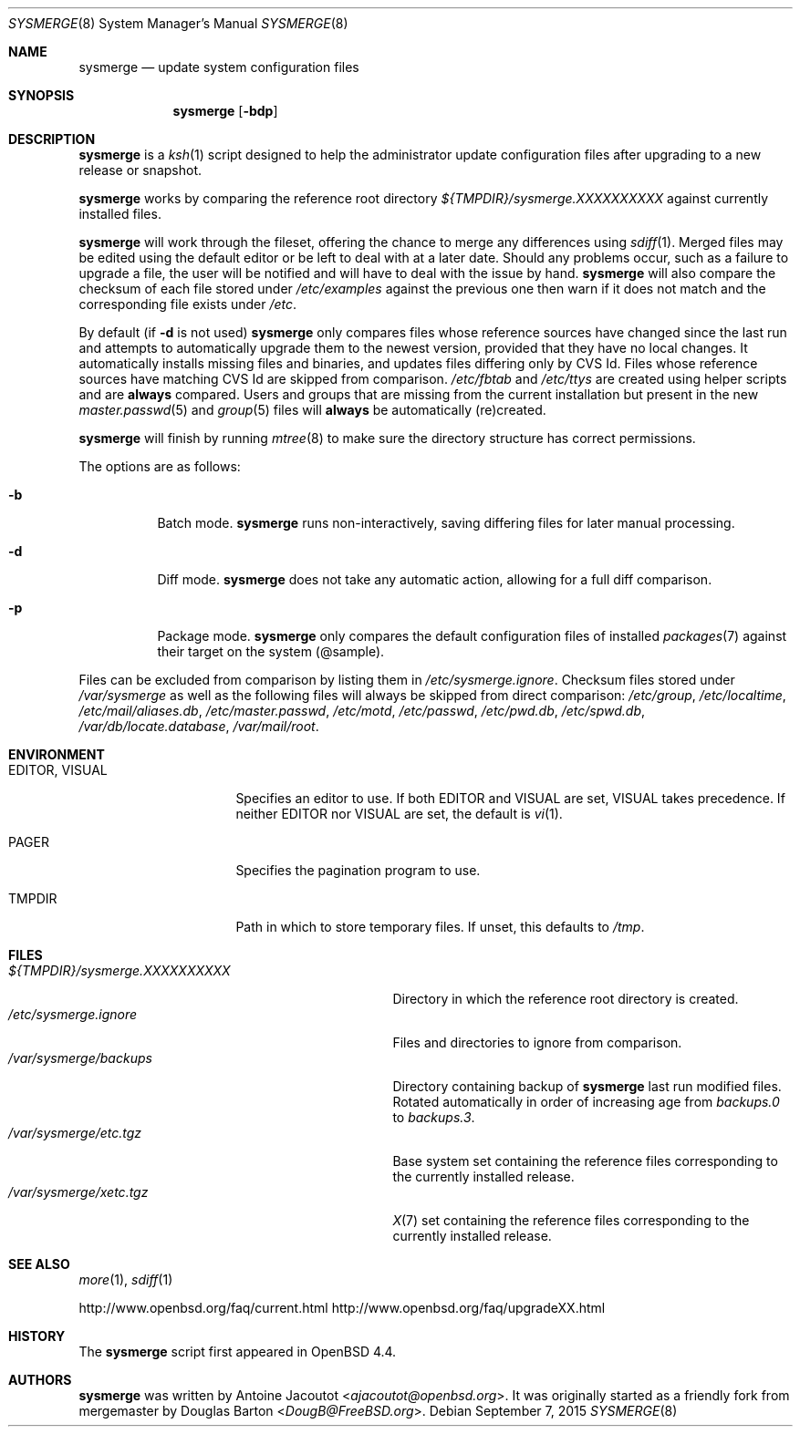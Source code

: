 .\"	$OpenBSD: sysmerge.8,v 1.72 2015/09/07 10:02:04 ajacoutot Exp $
.\"
.\" Copyright (c) 2008 Antoine Jacoutot <ajacoutot@openbsd.org>
.\"
.\" Permission to use, copy, modify, and distribute this software for any
.\" purpose with or without fee is hereby granted, provided that the above
.\" copyright notice and this permission notice appear in all copies.
.\"
.\" THE SOFTWARE IS PROVIDED "AS IS" AND THE AUTHOR DISCLAIMS ALL WARRANTIES
.\" WITH REGARD TO THIS SOFTWARE INCLUDING ALL IMPLIED WARRANTIES OF
.\" MERCHANTABILITY AND FITNESS. IN NO EVENT SHALL THE AUTHOR BE LIABLE FOR
.\" ANY SPECIAL, DIRECT, INDIRECT, OR CONSEQUENTIAL DAMAGES OR ANY DAMAGES
.\" WHATSOEVER RESULTING FROM LOSS OF USE, DATA OR PROFITS, WHETHER IN AN
.\" ACTION OF CONTRACT, NEGLIGENCE OR OTHER TORTIOUS ACTION, ARISING OUT OF
.\" OR IN CONNECTION WITH THE USE OR PERFORMANCE OF THIS SOFTWARE.
.\"
.Dd $Mdocdate: September 7 2015 $
.Dt SYSMERGE 8
.Os
.Sh NAME
.Nm sysmerge
.Nd update system configuration files
.Sh SYNOPSIS
.Nm
.Bk -words
.Op Fl bdp
.Ek
.Sh DESCRIPTION
.Nm
is a
.Xr ksh 1
script designed to help the administrator update configuration files
after upgrading to a new release or snapshot.
.Pp
.Nm
works by comparing the reference root directory
.Pa ${TMPDIR}/sysmerge.XXXXXXXXXX
against currently installed files.
.Pp
.Nm
will work through the fileset,
offering the chance to merge any differences using
.Xr sdiff 1 .
Merged files may be edited using the default editor or be left to deal
with at a later date.
Should any problems occur,
such as a failure to upgrade a file,
the user will be notified and will have to deal with the issue by hand.
.Nm
will also compare the checksum of each file stored under
.Pa /etc/examples
against the previous one then warn if it does not match and the
corresponding file exists under
.Pa /etc .
.Pp
By default (if
.Fl d
is not used)
.Nm
only compares files whose reference sources have changed since the last run
and attempts to automatically upgrade them to the newest version,
provided that they have no local changes.
It automatically installs missing files and binaries,
and updates files differing only by CVS Id.
Files whose reference sources have matching CVS Id are skipped from comparison.
.Pa /etc/fbtab
and
.Pa /etc/ttys
are created using helper scripts and are
.Sy always
compared.
Users and groups that are missing from the current installation but
present in the new
.Xr master.passwd 5
and
.Xr group 5
files will
.Sy always
be automatically (re)created.
.Pp
.Nm
will finish by running
.Xr mtree 8
to make sure the directory structure has correct permissions.
.Pp
The options are as follows:
.Bl -tag -width Ds
.It Fl b
Batch mode.
.Nm
runs non-interactively,
saving differing files for later manual processing.
.It Fl d
Diff mode.
.Nm
does not take any automatic action, allowing for a full diff comparison.
.It Fl p
Package mode.
.Nm
only compares the default configuration files of installed
.Xr packages 7
against their target on the system (@sample).
.El
.Pp
Files can be excluded from comparison by listing them in
.Pa /etc/sysmerge.ignore .
Checksum files stored under
.Pa /var/sysmerge
as well as the following files will always be skipped from direct comparison:
.Pa /etc/group ,
.Pa /etc/localtime ,
.Pa /etc/mail/aliases.db ,
.Pa /etc/master.passwd ,
.Pa /etc/motd ,
.Pa /etc/passwd ,
.Pa /etc/pwd.db ,
.Pa /etc/spwd.db ,
.Pa /var/db/locate.database ,
.Pa /var/mail/root .
.Sh ENVIRONMENT
.Bl -tag -width "EDITORXXVISUAL"
.It Ev EDITOR , VISUAL
Specifies an editor to use.
If both
.Ev EDITOR
and
.Ev VISUAL
are set,
.Ev VISUAL
takes precedence.
If neither
.Ev EDITOR
nor
.Ev VISUAL
are set,
the default is
.Xr vi 1 .
.It Ev PAGER
Specifies the pagination program to use.
.It Ev TMPDIR
Path in which to store temporary files.
If unset, this defaults to
.Pa /tmp .
.El
.Sh FILES
.Bl -tag -width "${TMPDIR}/sysmerge.XXXXXXXXXX" -compact
.It Pa ${TMPDIR}/sysmerge.XXXXXXXXXX
Directory in which the reference root directory is created.
.It Pa /etc/sysmerge.ignore
Files and directories to ignore from comparison.
.It Pa /var/sysmerge/backups
Directory containing backup of
.Nm
last run modified files.
Rotated automatically in order of increasing age from
.Pa backups.0
to
.Pa backups.3 .
.It Pa /var/sysmerge/etc.tgz
Base system set containing the reference files
corresponding to the currently installed release.
.It Pa /var/sysmerge/xetc.tgz
.Xr X 7
set containing the reference files
corresponding to the currently installed release.
.El
.Sh SEE ALSO
.Xr more 1 ,
.Xr sdiff 1
.Pp
.Lk http://www.openbsd.org/faq/current.html
.Lk http://www.openbsd.org/faq/upgradeXX.html
.Sh HISTORY
The
.Nm
script first appeared in
.Ox 4.4 .
.Sh AUTHORS
.An -nosplit
.Nm
was written by
.An Antoine Jacoutot Aq Mt ajacoutot@openbsd.org .
It was originally started as a friendly fork from
mergemaster by
.An Douglas Barton Aq Mt DougB@FreeBSD.org .
